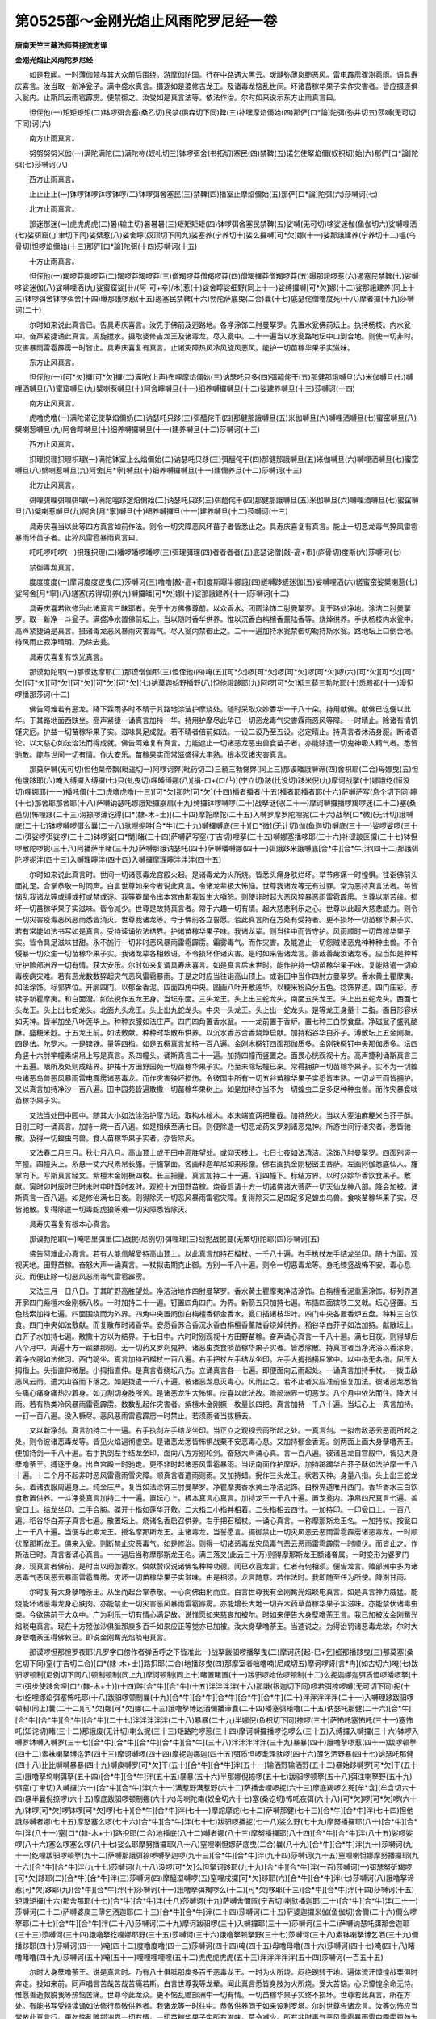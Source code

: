 第0525部～金刚光焰止风雨陀罗尼经一卷
========================================

**唐南天竺三藏法师菩提流志译**

**金刚光焰止风雨陀罗尼经**


　　如是我闻。一时薄伽梵与其大众前后围绕。游摩伽陀国。行在中路遇大黑云。叆叇弥薄岚颲恶风。雷电霹雳骤澍雹雨。语具寿庆喜言。汝当取一新净瓮子。满中盛水真言。摄逐如是婆修吉龙王。及诸毒龙恼乱世间。坏诸苗稼华果子实作灾害者。皆应摄逐俱入瓮内。止斯风云雨雹霹雳。便禁御之。汝受如是真言法等。依法作治。尔时如来说示东方止雨真言曰。

　　怛侄他(一)矩矩矩矩(二)钵啰弭舍塞(桑乙切)民禁(俱森切下同)鞞(三)补嘿摩焰儞始(四)那俨[口*論]陀弭(弥井切五)莎嚩(无可切下同)诃(六)

　　南方止雨真言。

　　努努努努米伽(一)满陀满陀(二)满陀祢(奴礼切三)钵啰弭舍(书拓切)塞民(四)禁鞞(五)诺乞使拏焰儞(奴抧切)始(六)那俨[口*論]陀弭(七)莎嚩诃(八)

　　西方止雨真言。

　　止止止止(一)钵啰钵啰钵啰钵啰(二)钵啰弭舍塞民(三)禁鞞(四)播室止摩焰儞始(五)那俨[口*論]陀弭(六)莎嚩诃(七)

　　北方止雨真言。

　　那迷那迷(一)虎虎虎虎(二)暑(输主切)暑暑暑(三)矩矩矩矩(四)钵啰弭舍塞民禁鞞(五)娑嚩(无可切)哆娑迷伽(鱼伽切六)娑嚩哩洒(七)娑弭窟(丁聿切下同)娑檗惹(八)娑舍矃(奴顶切下同九)娑塞养(宁养切十)娑么攞嚩[可*欠]娜(十一)娑那誐建养(宁养切十二)嗢(乌骨切)怛啰焰儞始(十三)那俨[口*論]陀弭(十四)莎嚩诃(十五)

　　十方止雨真言。

　　怛侄他(一)羯啰莽羯啰莽(二)羯啰莽羯啰莽(三)僧羯啰莽僧羯啰莽(四)僧羯攞莽僧羯啰莽(五)曝那誐啰惹(六)遏塞民禁鞞(七)娑嚩哆娑迷伽(八)娑嚩哩洒(九)娑蜜窟娑[卄/(阿-可+辛)/木]惹(十)娑舍矃娑细野(同上十一)娑缚攞嚩[可*欠]娜(十二)娑那誐建养(同上十三)钵啰弭舍钵啰弭舍(十四)曝那誐啰惹(十五)遏塞民禁鞞(十六)勃陀萨底曳(二合)曩(十七)底瑟侘僧噜度死(十八)摩者攞(十九)莎嚩诃(二十)

　　尔时如来说此真言已。告具寿庆喜言。汝先于佛前及迥路地。各净涂饰二肘曼拏罗。先置水瓮佛前坛上。执持杨枝。内水瓮中。奋声紧捷诵此真言。周旋搅水。摄取婆修吉龙王及诸毒龙。尽入瓮中。二十一遍当以水瓮路地坛中口到合地。则使一切非时。灾害暴雨雷雹霹雳一时皆止。具寿庆喜复有真言。止诸灾障热风冷风旋风恶风。能护一切苗稼华果子实滋味。

　　东方止风真言。

　　怛侄他(一)[可*欠]攞[可*欠]攞(二)满陀(上声)布哩摩焰儞始(三)讷瑟吒只多(四)弭醯侘干(五)那健那誐嚩旦(六)米伽嚩旦(七)嚩哩洒嚩旦(八)蜜窟嚩旦(九)檗喇惹嚩旦(十)阿舍矃嚩旦(十一)细养嚩攞嚩旦(十二)娑建养嚩旦(十三)莎嚩诃(十四)

　　南方止风真言。

　　虎噜虎噜(一)满陀诺讫使拏焰儞奶(二)讷瑟吒只跢(三)弭醯侘干(四)那健那誐嚩旦(五)米伽嚩旦(六)嚩哩洒嚩旦(七)蜜窋嚩旦(八)檗喇惹嚩旦(九)阿舍矃嚩旦(十)细养嚩攞嚩旦(十一)建养嚩旦(十二)莎嚩诃(十三)

　　西方止风真言。

　　抧理抧理抧理枳理(一)满陀钵室止么焰儞始(二)讷瑟吒只跢(三)弭醯侘干(四)那健那誐嚩旦(五)米伽嚩旦(六)嚩哩洒嚩旦(七)蜜窋嚩旦(八)檗喇惹嚩旦(九)阿舍[月*寧]嚩旦(十)细养嚩攞嚩旦(十一)建儞养旦(十二)莎嚩诃(十三)

　　北方止风真言。

　　弭哩弭哩弭哩弭哩(一)满陀嗢跢逻焰儞始(二)讷瑟吒只跢(三)弭醯侘干(四)那健那誐嚩旦(五)米伽嚩旦(六)嚩哩洒嚩旦(七)蜜窋嚩旦(八)檗喇惹嚩旦(九)阿舍[月*寧]嚩旦(十)细养嚩攞旦(十一)建养嚩旦(十二)莎嚩诃(十三)

　　具寿庆喜当以此等四方真言如前作法。则令一切灾障恶风坏苗子者皆悉止之。具寿庆喜复有真言。能止一切恶龙毒气猝风雷雹暴雨坏苗子者。止猝风雷雹暴雨真言曰。

　　吒吒啰吒啰(一)抧理抧理(二)皤啰皤啰皤啰(三)弭理弭理(四)者者者者(五)底瑟诧僧[敲-高+巿](庐骨切)度斯(六)莎嚩诃(七)

　　禁御毒龙真言。

　　度度度度(一)摩诃度度逻曳(二)莎嚩诃(三)噜噜[敲-高+巿]度斯曝半娜誐(四)縒嚩跢縒迷伽(五)娑嚩哩洒(六)縒蜜窋娑檗喇惹(七)娑阿舍[月*寧](八)縒塞(苏得切)养(九)嚩攞皤[可*欠]娜(十)娑那誐建养(十一)莎嚩诃(十二)

　　具寿庆喜若欲修治此诸真言三昧耶者。先于十方佛像尊前。以众香水。团圆涂饰二肘曼拏罗。复于路处净地。涂洁二肘曼拏罗。取一新净一斗瓮子。满盛净水置佛前坛上。当以随时香华供养。惟以沉香白栴檀香薰陆香等。烧焯供养。手执杨枝内水瓮中。高声紧捷诵是真言。摄诸毒龙恶风暴雨灾害毒气。尽入瓮内禁御止之。二十一遍加持水瓮禁御切勒持斯水瓮。路地坛上口倒合地。待风雨止寂净晴明。乃除去瓮。

　　具寿庆喜复有饮光真言。

　　那谟勃陀耶(一)那谟达摩耶(二)那谟僧伽耶(三)怛侄他(四)唵(五)[可*欠]啰[可*欠]啰[可*欠]啰[可*欠]啰(六)[可*欠][可*欠][可*欠][可*欠][可*欠][可*欠][可*欠][可*欠](七)纳莫迦始野播野(八)怛他誐跢耶(九)阿啰[可*欠]羝三藐三勃陀耶(十)悉殿都(十一)漫怛啰播那莎诃(十二)

　　佛告阿难若有恶龙。降下霖雨多时不晴于其路地涂洁护摩烧处。随时采取众妙香华一千八十朵。持用献佛。献佛已讫便以此华。于其路地面西趺坐。高声紧捷一诵真言加持一华。持用护摩尽此华已一切恶龙毒气灾害霖雨恶风等障。一时晴止。除诸有情饥馑灾厄。护益一切苗稼华果子实。滋味具足成就。若不晴者倍前如法。一设二设乃至五设。必定晴止。持真言者沐洁身服。断诸语论。以大慈心如法治法而得成就。佛告阿难复有真言。力能遮止一切诸恶龙恶虫兽食苗子者。亦能除遣一切鬼神吸人精气者。悉皆驰散。能与世间一切有情。作大安乐。苗稼果实而常滋盛得大丰熟。根本灭诸灾害真言。

　　那莫萨嚩(旡可切)怛他檗帝飘(毗遥切一)阿啰诃弊(毗药切二)三藐三勃悌弊(同上三)那谟皤誐嚩谛(四)舍枳耶(二合)母娜曳(五)怛他誐跢耶(六)唵入缚攞入缚攞(七)只(虬曳切)哩皤缚娜(八)[捐-口+(口/└)](宁立切)跛(比没切)跢米倪(九)摩诃战拏(十)娜誐纥(恒没切)哩娜耶(十一)播吒儞(十二)虎噜虎噜(十三)[可*欠]那陀[可*欠](十四)播者播者(十五)播者耶播者耶(十六)萨嚩萨写(息个切下同)矃(十七)那舍耶那舍耶(十八)萨嚩讷瑟吒娜誐矩攞崩扇(十九)缚攞钵啰嚩啰(二十)战拏谜倪(二十一)摩诃嚩攞播啰羯啰迷(二十二)塞(桑邑切)怖哩跢(二十三)涝捺啰薄讫得[口*(隸-木+士)](二十四)摩詑摩詑(二十五)入嚩罗摩罗陀哩抳(二十六)战拏[口*微](无计切)誐嚩底(二十七)钵啰嚩啰弭么曩(二十八)驮哩抳吽[合*牛](二十九)嚩攞嚩底(三十)[口*微](无计切)伽(鱼迦切)嚩底(三十一)娑啰娑啰(三十二)弭娑啰弭娑啰(三十三)钵啰娑[口*闌]睹(三十四)萨嚩萨写窒(丁吉切)哩拏(三十五)嚩娜塞播哆耶(三十六)补涩跛叵攞(三十七)钵怛啰散陀啰抳(三十八)阿播萨半睹(三十九)萨嚩那誐讷瑟吒(四十)萨嚩皤嚩娜(四十一)弭誐跢米誐嚩底[合*牛][合*牛]泮(四十二)那誐弭陀啰抳泮(四十三)入嚩理矃泮(四十四)入嚩攞摩理矃泮泮泮(四十五)

　　尔时如来说此真言时。世间一切诸恶毒龙宫殿火起。是诸毒龙为火所烧。皆悉头痛身肤烂坏。举节疼痛一时惶惧。往诣佛前头面礼足。合掌恭敬一时同声。白言世尊如来今者说此真言。令诸龙辈极大怖恼。世尊我诸龙等无有过罪。常为恶持真言法者。每皆恼乱我诸龙等或缚或打或禁或逐。我等眷属令出本宫由斯我皆生大嗔怒。则使非时起大恶风猝暴恶雨雷雹霹雳。世尊以斯苦缘。损坏一切苗稼华果子实滋味。皆令减少。世尊是故持真言者。常于六趣一切有情。起大慈悲利乐之心。世尊以此起大慈悲威力。则令一切灾害疫毒恶风恶雨悉皆消灭。世尊我诸龙等。今于佛前各立誓愿。若此真言所在方处有受持者。更不损坏一切苗稼华果子实。若有常能如法书写如是真言。受持读诵依法结界。护诸苗稼华果子味。我诸龙辈。则当往中而皆守护。风雨顺时一切苗稼华果子实。皆令具足滋味甘甜。永不施行一切非时恶风暴雨雷雹霹雳。霜雾毒气。而作灾害。及能遮止一切怨贼诸恶鬼神种种虫兽。不令侵暴一切众生一切苗稼华果子实。我诸龙辈各相敕语。不令损坏作诸灾害。是时如来告诸龙言。善哉善哉汝诸龙等。应当如是种种守护赡部洲界一切有情。获大安乐。尔时如来复谓具寿庆喜言。如是真言后末世时。能作护持一切苗稼华果子味。复能除遣一切疫毒疾病灾难。若有恶龙数数猝起灾气恶风雷雹暴雨。于是之时应当往诣高山顶上。或诣田中当作四肘方曼拏罗。香水黄土瞿摩夷。如法涂饰。标郭界位。开廓四门。以郁金香泥。四面四角中央。图画八叶开敷莲华。以粳米粉染分五色。捻饰界道。四门庄彩。赤犊子新瞿摩夷。和白面溲。如法掜作五龙王身。当坛东面。三头龙王。头上出三蛇龙头。南面五头龙王。头上出五蛇龙头。西面七头龙王。头上出七蛇龙头。北面九头龙王。头上出九蛇龙头。中央一头龙王。头上出一蛇龙头。是等龙王身量十二指。面目形容状如天神。皆半加坐八叶莲华上。种种衣服如法庄严。四门四角置香水瓮。一一龙前置于香炉。置七种三白饮食盘。净磁瓮子盛乳酪酥。盛粳米麨。于五龙王前。如法敷献。种种时华散布供养。以沉水香苏合香烧焯启献。加持稻谷华白芥子。溥散坛上五金刚橛。四是佉。陀罗木。一是镔铁。量等四指。如是五橛真言加持一百八遍。金刚木橛钉四面那伽质多。金刚铁橛钉中央那伽质多。坛四角竖十六肘竿幢素绢帛上写是真言。系四幢头。诵斯真言二十一遍。加持四幢而竖置之。面畏心恍观视十方。高声捷利诵斯真言三十五遍。眼所及处则成结界。护祐十方田野园苑一切苗稼华果子实。乃至未除坛幢已来。常得拥护一切苗稼华果子。实不为一切蝗虫诸恶鸟兽恶风暴雨雷电霹雳诸恶毒龙。而作灾害殃坏损伤。令彼国中所有一切五谷苗稼华果子实悉皆丰熟。一切龙王而皆拥护。又以真言加持净沙一百八遍。田中园苑皆遍散撒一切苗稼华果树上。如是加持亦当不为一切蝗虫二足多足种种虫兽。而作灾暴食啖苗稼华果子实。

　　又法当处田中园中。随其大小如法涂治护摩方坛。取构木榓木。本末端直两把量截。加持然火。当以大麦油麻粳米白芥子酥。日别三时一诵真言。加持一烧一百八遍。如是相续至满七日。则便除遣一切恶龙药叉罗刹诸恶鬼神。所游世间行诸灾者。悉皆驰散。及得一切蝗虫鸟兽。食人苗稼华果子实者。亦皆除灭。

　　又法春二月三月。秋七月八月。高山顶上或于田中高胜望处。或仰天楼上。七日七夜如法清洁。涂饰八肘曼拏罗。四面别竖一竿幢。四幢头上。系悬一丈六尺素帛长旛。于旛掌面。各画释迦牟尼如来形像。佛右画执金刚秘密主菩萨。左画阿伽悉底仙人。旛掌向下。写斯真言经文。紫檀木金刚橛四枚。长三把量。真言加持二十一遍。钉四幢下。标结方界。以时众妙华香饮食果子。敷献。寅时卯时辰时巳时未时申时酉时亥时。观视十方田野苗稼。烧香启请十方一切诸佛诸大菩萨一切天仙龙神八部。降会加被。诵斯真言一百八遍。如是修治满七日夜。则得除灭一切恶风暴雨雷雹灾障。复得除灭二足四足多足蝗虫鸟兽。食啖苗稼华果子实。尽皆驰散。复得除遣一切毒蛇虎狼等难一切灾障悉皆除灭。

　　具寿庆喜复有根本心真言。

　　那谟勃陀耶(一)唵呬里弭里(二)战抳(尼例切)弭哩理(三)战抳战抳蔓(无繁切)陀耶(四)莎嚩诃(五)

　　佛告阿难此心真言。若有人能信解受持高山顶上。以此真言加持石榴杖。一千八十遍。右手执杖左手结龙坐印。随十方面。观视天地。田野苗稼。奋怒大声一诵真言。一杖拟击期克止御。方别一千八十遍。则令一切恶毒龙等。身毛悚竖战怖不安。毒心息灭。而便止除一切恶风恶雨毒气雷雹霹雳。

　　又法三月一日八日。于其旷野高胜望处。净洁治地作四肘曼拏罗。香水黄土瞿摩夷净洁涂饰。白栴檀香泥重遍涂饰。标列界道开廓四门紫檀木金刚橛八枚。一时加持二十一遍。钉置四角四门。为界。新箭五只加持七遍。布插四面镔铁三叉戟。坛心竖置。五色线索加持七遍。四面围绕而为外界。四角中央置阏伽白栴檀香郁金香水。瓮口插诸枝华叶。四门中央各置香炉五盘。种种三白饮食。四门中央如法敷献。而复散布时诸香华。安悉香苏合香沉水香白栴檀香薰陆香烧焯供养。稻谷华白芥子如法加持。献散坛上。白芥子水加持七遍。散撒十方以为结界。于七日中。六时时别观视十方田野苗稼。奋声诵心真言一千八十遍。满七日夜。则得却后八个月中。周遍十方一踰膳那则。无一切药叉罗刹鬼神。诸恶虫类食啖苗稼华果子实者。皆悉除散。持真言者当净洗浴以香涂身。着净衣服如法修习。西门跪坐。真言加持石榴杖一百八遍。右手把杖左手结龙坐印。左手大拇指横屈掌中。以中指无名指。屈压大拇指上。头指直伸微屈。小拇指直伸。是真言者绕坛八方。立诵真言各一七遍。即便面向云雨起处。一诵真言加持手杖。一拨击敌恶风云雨。遣大山谷而下落之。如是拨遣一千八十遍。彼诸恶龙息灭毒心。风雨止之。若不止者又应准前倍复加法。彼诸恶龙悉皆头痛心痛身痛热沙着身。如刀割切身肢所苦。是诸恶龙生大怖惧。庆喜以此法故。赡部洲界一切恶龙。八个月中依法而住。降大甘雨。若有热类冷风暴雨雷雹霹雳。数数乱起作灾害者。紫檀木金刚橛一枚量长四把。真言加持一千八十遍。当坛心上一真言加持。一钉一百八遍。没入橛尽。恶风恶雨雷雹霹雳一时禁止。若须雨者当拔橛去。

　　又以新净剑。真言加持二十一遍。右手执剑左手结龙坐印。当正立之观视云雨所起之处。一真言剑。一拟击敌恶云恶雨所起之处。则令彼诸恶毒龙等。皆见火焰遍彻虚空。是诸恶龙悉皆怖惧战栗不安恶毒心息。又加持郁金香泥。剑两面上画大身孽噜荼王。便加持剑一千八十遍。右手执剑左手结龙坐印。面向八方方别轮剑。奋怒大声诵心真。言一百八遍。彼诸恶龙自宫殿中。皆见大身孽噜荼王。搏逐于身。出自宫殿一时驰走。更不非时起诸恶风雷雹暴雨。当坛南面作护摩炉。加持踯躅华白芥子酥如法护摩一千八十遍。十二个月不起非时恶风雷雹雨雪灾障。顺真言者遣雨则雨。又加持蜡。掜作三头龙王。状若天神。身量八指。头上出三蛇龙头。着诸衣服周遍身上。纯金庄严。复当如法涂饰三肘曼拏罗。净瞿摩夷香水黄土净洁泥饰。白粉界道唯开西门。香华香水三白饮食敷置供养。一斗净瓮真言加持二十一遍。置坛心上。根本真言心真言。加持龙王一千八十遍。置龙瓮内。净帛四尺真言七遍。盖瓮口上。结龙坐印。二手合腕。磔开十指如莲华开敷。二大指二小指并相着。二头指相去四寸。一加持印。一印瓮口上。一百八遍。稻谷华白芥子真言七遍。散置坛上。烧诸名香启召供养。右手把石榴杖。一诵心真言。一称摩那斯龙王名。一加持杖。按瓮口上一千八十遍。当便与此素龙王。授名摩那斯龙王。主诸毒龙。当誓愿言。摄御禁止一切灾风恶云恶雨雷雹霹雳诸恶毒龙。一时顺伏摩那斯龙王。俱来入瓮。则断禁止灾恶毒气。如是修治。则得一切诸恶毒龙灾风毒气恶云恶雨雷雹霹雳一时顺伏。而皆止之。作斯法已时。真言者诵心真言。一一遍后当称摩那斯龙王名。满三落叉(此云三十万)则得摩那斯龙王额诸眷属。一时变形为婆罗门身。现真言者佛前。是时当以阏伽香水。供献赞叹说诸佛名种种功德。闻已欢喜龙言。仁者有何相须。便告龙言。赡部洲中多为诸恶毒气恶风恶云暴雨雷雹霹雳。灾坏一切苗稼华果子实滋味。由是相须。龙言随意。若作法时。我即随至任为所使。降澍甘雨。

　　尔时复有大身孽噜荼王。从坐而起合掌恭敬。一心向佛曲躬而立。白言世尊我有金刚觜光焰睒电真言。如是真言神力威猛。能烧能坏诸恶毒龙身心肤肉。亦能禁止一切灾害恶风暴雨雷雹霹雳。亦能增长大地一切卉木药草苗稼华果子实滋味。亦能禁伏诸毒虫类。今欲佛前于大众中。广为利乐一切有情心满足故。说惟愿如来慈哀加被尔。时如来便告大身孽噜荼王言。我已加被汝金刚觜光焰睒电真言。现在十方殑伽沙俱胝那庾多百千如来应正等觉亦已加被。汝大身孽噜荼王。当速说之。为得治罚诸恶毒龙故。尔时大身孽噜荼王得佛敕已。即说金刚觜光焰睒电真言。

　　那谟啰怛那怛罗夜耶(凡罗字口傍作者弹舌呼之下皆准此一)战拏跋驲啰播拏曳(二)摩诃药[起-巳+乞]细那播跢曳(三)那莫塞(桑乞切下同)窒(丁吉切二合)[口*(隸-木+士)]路抧耶(二合)地播跢曳(四)那摩室者咄噜喃(尼咸切五)摩诃啰肾[言*冉](如古切六)唵(七)跋驲啰顿制(尼例切下同八)顿制顿制(同上九)摩诃顿制(同上十)睹置睹置(十一)跋驲啰始佉啰顿制(十二)么抳迦娜迦弭质怛啰皤啰拏(十三)弭步使跢舍哩[口*(隸-木+士)](十四)吽[合*牛][合*牛](十五)泮泮泮泮(十六)那誐(银迦切下同)啰若弭捺啰嚩(无可切下同)抳(十七)纥哩娜焰弭塞怖吒耶(十八)跋驲啰顿制曩(十九)[合*牛][合*牛][合*牛][合*牛][合*牛](二十)泮泮泮泮泮(二十一)入嚩理跢跋驲啰顿制(同上)曩(二十二)[可*欠]娜[可*欠]娜(二十三)誐噜拏博迄洒儞播谛曩(二十四)皤塞弭矩噜(二十五)讷瑟吒那健(二十六)[合*牛][合*牛][合*牛][合*牛][合*牛](二十七)泮泮泮泮泮(二十八)暴暴(二十九)半娜倪(鱼枳切下同)捺啰(三十)萨怖吒塞怖吒(三十一)塞怖吒(知诧切)睹(三十二)那誐废(无计切)喇么抳(三十三)矩路陀啰惹(三十四)摩诃嚩攞播啰讫啰么(三十五)入缚攞入嚩攞(三十六)钵啰入嚩罗钵嚩入嚩罗(三十七)[合*牛][合*牛][合*牛][合*牛][合*牛](三十八)泮泮泮泮泮(三十九)暴暴(四十)誐噜拏啰惹(四十一)跋啰顿拏(四十二)素袜喇拏博迄洒(四十三)摩诃嚩啰(四十四)摩抳迦娜迦(四十五)弭质怛啰耄理驮啰(四十六)薄乞洒野暴(四十七)讷瑟吒那健(四十八)比比嚩嚩暴暴(四十九)嚩庾嚩罗[可*欠]干(五十)[合*牛][合*牛]泮(五十一)输洒野输洒野(五十二)暴始跢嚩罗[可*欠]干(五十三)誐噜拏坞喇弭拏(五十四)[合*牛][合*牛]泮(五十五)暴暴(五十六)半那娜倪捺啰(五十七)跋驲啰顿拏(五十八)弭注喇拏野(五十九)弭窋(丁聿切)入嚩攞(六十)[合*牛][合*牛]泮(六十一)满惹野满惹野(六十二)萨播舍哩啰抳(六十三)摩底羯啰么死[牟*含](牟含切六十四)暴半曩倪捺啰(六十五)摩底跋驲啰顿制娜(六十六)母喇陀南(奴金切六十七)塞(桑讫切)怖吒夜弭(六十八)[可*欠]啰[可*欠]啰(六十九)钵啰[可*欠]啰钵啰[可*欠]啰(七十)[合*牛][合*牛]泮(七十一)摩詑摩詑(七十二)萨嚩那健(七十三)[合*牛][合*牛]泮(七十四)怛他誐跢嚩者娜(七十五)摩怒塞么啰(七十六)[合*牛][合*牛]泮(七十七)跋驲啰播抳(七十八)娑么野(七十九)摩努播攞耶(八十)[合*牛][合*牛]泮(八十一)窒[口*(隸-木+士)]路抧耶(二合)地播底(八十二)嚩者娜(八十三)摩努播攞耶(八十四)[合*牛][合*牛]泮(八十五)娑啰娑啰(八十六)塞么啰塞么啰(八十七)娑么耶摩努播攞耶(八十八)窒哩喇怛娜萨底曳(二合)曩(八十九)[合*牛][合*牛]泮(九十)莎嚩诃(九十一)纥哩跋驲啰顿拏(九十二)萨嚩那誐弭捺啰嚩拏迦啰(九十三)[合*牛][合*牛]泮(九十四)莎嚩诃(九十五)窒哩喇怛娜摩努播攞耶(九十六)[合*牛][合*牛]泮(九十七)莎嚩诃(九十八)没啰[可*欠]么怛拏诃跢耶(九十九)[合*牛][合*牛]泮(一百)莎嚩诃(一)弭瑟努斫羯啰[可*欠]跢耶(二)[合*牛][合*牛]泮(三)莎嚩诃(四)摩醯湿嚩啰(五)窒哩戍攞[可*欠]跢耶(六)[合*牛][合*牛]泮(七)莎嚩诃(八)誐噜拏谛惹[可*欠]跢耶(九)[合*牛][合*牛]泮(十)莎嚩诃(十一)誐噜拏弭羯啰么(十二)[可*欠]哆耶(十三)[合*牛][合*牛]泮(十四)莎嚩诃(十五)矩誐矩攞(十六)那舍那耶(十七)[合*牛][合*牛]泮(十八)莎嚩诃(十九)萨嚩舍儞匿(宁吉切)喇驮播迦耶(二十)[合*牛][合*牛]泮(二十一)莎嚩诃(二十二)萨嚩婆庾三薄乞洒迦耶(二十三)[合*牛][合*牛]泮(二十四)莎嚩诃(二十五)萨婆迦攞米伽(鱼伽切)舍儞(二十六)儞么啰拏耶(二十七)[合*牛][合*牛]泮(二十八)莎嚩诃(二十九)摩诃跋驲啰(三十)入嚩攞耶(三十一)莎嚩诃(三十二)萨嚩讷瑟吒弭那舍迦耶(三十三)莎嚩诃(三十四)誐噜拏纥哩娜耶野(三十五)莎嚩诃(三十六)誐噜拏顿拏野(三十七)莎嚩诃(三十八)素钵喇拏博乞洒(三十九)儞播跢耶(四十)莎嚩诃(四十一)唵(四十二)度噜度噜(四十三)莎嚩诃(四十四)唵(四十五)母噜母噜(四十六)莎嚩诃(四十七)唵(四十八)睹噜睹噜(四十九)莎嚩诃(五十)唵(五十一)哩哩哩哩哩(五十二)虎虎虎虎虎(五十三)泮泮泮泮泮(五十四)莎嚩诃(一百五十五)

　　尔时大身孽噜荼王。说是真言时。乃有八十俱胝那庾多百千恶毒龙王。一时为火所烧。闷绝踠转于地。遍体流汗慞惶战栗俱时奔走。投如来前。同声唱言苦哉苦哉苦痛若斯。白言世尊我等龙辈。闻此真言悉皆身肢为火所烧。受大苦恼。心识慞惶余命无恃。惟愿善逝救脱我等热恼苦痛。世尊今此龙众。更不恼乱赡部洲中一切有情。一切苗稼华果子实终不损坏。世尊若此真言。所在方处。有能书写受持读诵如法修行恭敬供养者。我诸龙等一时往中。恭敬供养同于如来设利罗塔。尔时世尊告诸龙言。汝等勿怖应当常依此真言行。更勿恼乱赡部洲界一切有情。一切苗稼华果子实所有滋味。莫令减少。所有非时毒气恶风霜雹暴雨雷电霹雳更勿为之。汝等诸龙则得长夜获大安隐。无诸苦恼亦不慞惶。尔时如来复告大身孽噜荼王。汝今当说此真言法。尔时大身孽噜荼王。承佛告已则便合掌。白言世尊如是真言。独一能护诸有情界。一切苗稼华果子实药草滋味皆令增长。世界赡部洲中。若有非时恶风恶雨雷雹霹雳灾害起者。持真言人往高山顶上。或仰天楼上或阿兰若。或诸城邑一切村落高胜望处。遍观十方一切苗稼华果子实山谷湫河。奋怒大声诵此真言。方别七遍。眼所及处。所有一切非时恶障热风冷风颲风暴雨霜雹霹雳悉皆止息。不坏苗稼华果子实药草滋味。白月八日高胜望处。净治于地。随其大小如法涂地。作曼荼罗。香水黄土和瞿摩夷。精细涂饰标郭界院。开廓四门。新箭五只加持七遍。插竖四门坛中心上。紫檀木金刚橛四枚。五色线索缠系四橛。一时加持二十一遍。钉坛四角。加持香炉置坛心上。以安悉香苏合香。烧以供养。加持稻谷华。散布坛上。四门当心敷置新净三白饮食。持用供养。加持白芥子香水五遍。普散十方以为结界。东门趺坐颜畏心悦。怒声紧捷诵此真言一百八遍。复坐门门。如是各诵二十一遍。日日如是至十五日。周圆十方一踰膳那。所有一切恶毒龙等。欲起非时诸恶毒气热风冷风颲风暴雨霜雹霹雳等。则便禁止。并及一切药叉罗刹诸恶鬼神。行诸疾疫灾害障者。悉皆驰散。及一切守宫百足蜈蚣蚰蜓毒虫之类。一切蝗虫食人苗稼华果子实者。悉皆散灭。乃至未解坛界已来。常得依时降澍甘雨。一切苗稼华果子实。皆当茂盛滋味增长。如是真言若作诸法。诵持七遍法即成就。又持蜡。摸掜大身孽噜荼王。结加趺坐身量八指。两翅股开。首戴华鬘。面状神面。觜状鹰觜。右手把九头四足蛇龙王。左手执三头四足蛇龙王。纯金庄严彩色间饰。身诸衣服如天衣服。复随大小作曼荼罗。净洁涂饰。众妙缯帛作方座褥。敷置坛上。坐置大身孽噜荼王像。持诸华香三白饮食。敷列供养。持真言者出入净浴。以香涂身着净衣服。食三白食。像前每日六时。时别结加趺坐。作大身孽噜荼王观。烧安悉香诵念金刚觜光焰睒电真言二十一遍。四面面别八盏油灯。持真言者常不出坛。昼夜像前消息睡眠。如是修习满三七日。或七七日。则得大身孽噜荼王梦中现身。一一教是种种事法。所求诸愿悉皆满足。任真言者种种命事。其像净处安置供养。若天旱时即启持像。住龙湫所。居于岸沜。随心如法精饰。涂摩曼荼罗。置像坛上。以诸华香如法供养。坛前加持白芥子七遍。乃一加持一散湫中。一百八遍。随时降雨。若不雨者倍前加法。时诸龙等。则自宫内十方方面见大火起。复见无量孽噜荼王。来入宫中。复见热沙从空雨下。复见湫水而欲枯竭。此诸龙王皆大怖畏。或降甘雨或走离湫。

　　若有非时热风冷风颲风暴雨霜雹霹雳不晴止者。右手持大身孽噜荼王像。观视云雨雷雹起处。观置是像。请现大身孽噜荼王。飞空腾往。搏逐一切作诸恶风暴雨霜雹雷电霹雳者。面畏心悦奋怒大声。诵斯真言一百八遍。得周十方七踰膳那。禁止一切恶风暴雨雷雹霹雳灾害等障。若数数有大猝恶风灾殃起者。持孽噜荼王像城门楼上或内门楼上。观置像。现腾往搏逐。奋怒大声诵斯真言一百八遍。一切诸毒恶龙神等悉皆驰走。世尊若修治者。常能晨朝日初出时。诵此真言二十一遍者。是人则得一切诸法最胜成就。尔时复有大梵天王那罗延天王摩醯首罗天王及四天王。一时合掌从座而起。诣如来前右绕三匝。于一面立一时齐声。白言世尊我等诸天亦有如是金刚雹锥焰真言。能摧一切恶毒龙王及龙种族。亦摧非时一切恶风灾水暴雨霜雹霹雳种种灾疠。成熟一切苗稼华果子实滋味。我等天王当为利益一切有情。欲如来前广演说之。惟愿如来加被我等。尔时世尊告诸天言。我已加被汝诸天王。我为利益一切有情。获大安乐。汝等当说。

　　尔时诸天王众。得佛敕已。一时同声即说金刚雹锥焰真言。

　　那谟啰怛那怛啰夜耶(一)那谟婆誐(鱼迦切下同)嚩(无可切下同)帝舍抧(独也切)野母娜曳(二)怛他誐跢耶(三)那么室战拏跋驲啰播拏曳(四)摩诃药迄叉细那播跢曳(五)摩诃嚩罗钵啰羯啰么耶(六)那么塞(桑乙切二合)窒(丁吉切下同)[口*(隸-木+士)]路抧野(七)母喇怛曳(八)那么室者咄噜喃(九)摩诃啰肾[言*冉](如古切十)那谟跋驲啰舍儞(十一)入嚩理跢唠捺啰吒[可*欠]娑耶(十二)唵(十三)么他么他(十四)钵啰么他钵啰么他(十五)入嚩理跢(十六)弭讫哩多(十七)嚩讫得(登乙切)啰(十八)惹耶惹耶(十九)摩诃嚩攞(二十)弭哩耶(二十一)钵啰羯啰么(二十二)矩噜陀啰惹(二十三)没啰[可*欠]迷(二十四)素没啰[可*欠]迷(二十五)没啰[可*欠]么莎嚩[口*(隸-木+士)](二十六)暴那誐他钵羝(二十七)弭縒(桑哿切)罗弭縒罗(二十八)摩底没啰[可*欠]么但制(尼例切)娜(二十九)暮喇驮南(奴金切三十)播吒耶弭(三十一)吽[合*牛]泮(三十二)[可*欠]啰[可*欠]啰(三十三)弭瑟努斫羯啰[可*欠]跢(三十四)暴半娜倪(鱼抧切)捺啰(三十五)摩底羯啰么(三十六)摩底弭瑟努(知矩切)斫羯[口*(隸-木+士)]拏(三十七)始啰嗔陀弭(三十八)睹置睹置(三十九)理理理理理(四十)[合*牛][合*牛]泮(四十一)母虎母虎(四十二)母泗演睹(四十三)萨嚩讷瑟吒那健(四十四)塞破吒耶(四十五)纥哩娜焰(四十六)摩醯湿嚩啰入嚩理跢(四十七)窒哩戍攞陀啰啰(四十八)[可*欠]那[可*欠]那(四十九)[合*牛][合*牛]泮(五十)阿止母止睹置(五十一)皤嚩皤嚩(五十二)屈(俱郁切)数(疏古切)抳屈(同上)数抳(五十三)折咄噜喃(五十四)摩诃啰肾(诸振切)[言*冉](五十五)入嚩理跢(五十六)铄讫底(五十七)陀啰陀啰(五十八)[合*牛][合*牛]泮(五十九)塞怖啰塞怖啰(六十)弭塞怖啰弭塞怖啰(六十一)袜喇者袜喇者(六十二)那舍耶萨嚩讷瑟吒那健(六十三)纥哩娜焰塞怖吒耶(六十四)[合*牛][合*牛]泮(六十五)僧[可*欠]啰僧[可*欠]啰(六十六)讷瑟吒舍[捐-口+(口/└)](宁立切六十七)嚩跢米健(六十八)施跢尾(微吉切)窋(丁聿切六十九)入嚩[吙*蘭]跋塞(桑邑切)弭矩噜(七十)矩噜矩噜(七十一)[合*牛][合*牛]泮(七十二)莎嚩诃(七十三)娑么耶么奴塞么啰(七十四)暴那誐他钵羝(七十五)弭驲懔(弹舌呼之)皤耶弭驲懔皤耶(七十六)暴暴(七十七)睹置睹置(七十八)[合*牛][合*牛]泮(七十九)莎嚩诃(八十)跋驲啰舍[捐-口+(口/└)]那舍耶(八十一)[合*牛][合*牛]泮(八十二)莎嚩诃(八十三)萨缚那誐纥哩娜耶(八十四)弭塞怖吒迦耶(八十五)[合*牛][合*牛]泮(八十六)莎嚩诃(八十七)勃陀弭路抧跢耶(八十八)莎嚩诃(八十九)没啰[可*欠]么拏耶(九十)莎嚩诃(九十一)弭瑟努暮喇曳(九十二)莎嚩诃(九十三)摩醯湿嚩啰(九十四)入嚩理跢(九十五)窒哩戍攞耶(九十六)莎嚩诃(九十七)折咄噜么诃啰惹(九十八)縒么耶陀啰耶(九十九)莎嚩诃(一百)部惹誐耶(一)莎嚩诃(二)那誐地跛多曳(三)莎嚩诃(四)唵(五)地利地利(六)莎嚩诃(七)入嚩理多薄讫怛啰耶(八)莎嚩诃(九)鲁么[可*欠]哩洒(同上)拏耶(十)莎嚩诃(十一)母置母置(十二)钵啰母置(十三)莎嚩诃(十四)泮泮泮泮泮(十五)莎嚩诃(一百十六)

　　尔时诸天王等。说此真言时。一切诸恶毒龙神等一时热恼。宛转于地。身体烂坏肢节疼痛。悉皆惶怖投如来前。俱时唱言苦哉苦哉重苦若斯。白言世尊我诸龙众。今为世间诸天王等。毁坏我身断我识命。形体甚恶。羞是大众。惟愿如来救护我苦。世尊我诸龙众。从今已去。誓不恼乱赡部洲界一切有情。不作灾害。尔时如来告诸龙言。汝等勿怖。汝诸龙众随此真言理教行门。赡部洲界一切有情。更勿恼乱。汝诸龙众则得安隐。永无恼苦。

　　尔时诸天王等复白佛言。世尊此金刚雹锥焰真言。若当有人。暂能信解受持读诵一七二七三七遍者。则令一切诸恶毒龙举体热恼肢节疼痛。若每日时。高迥望处。加持白芥子二十一遍。散撒十方。则得周圆七踰膳那。不使诸恶毒龙神等。起诸恶风暴雨霜雹。又得一切恶毒龙神等。并及种族悉皆降伏。若有非时一切恶风暴雨霜雹雷电霹雳灾害起者。加持金刚杵一百八遍。轮掷舞杵。击拨一切灾风暴雨霜雹雷电。于大山谷而降下之。若每晨朝。居净室中面东趺坐。左手结龙坐印。诵此真言四十九遍。不间断者。则得方圆七踰膳那。常无一切诸恶毒龙。起灾恶风霜雹霹雳。作诸灾难。加持钟磬二十一遍。观视风雨雷雹起时。又一加持一打钟磬一百八遍。乃至二三百遍。则得一切恶毒龙辈身肢热恼悉皆坠落。

　　尔时如来高声告赞诸天王言。善哉善哉汝诸天王。能为利益赡部洲界一切有情。得大安乐。尔时如来说此语已。具寿庆喜一切天人药叉罗刹乾闼婆阿素洛孽噜荼紧那罗莫呼罗伽人非人等。闻佛所说皆大欢喜信受奉行。
